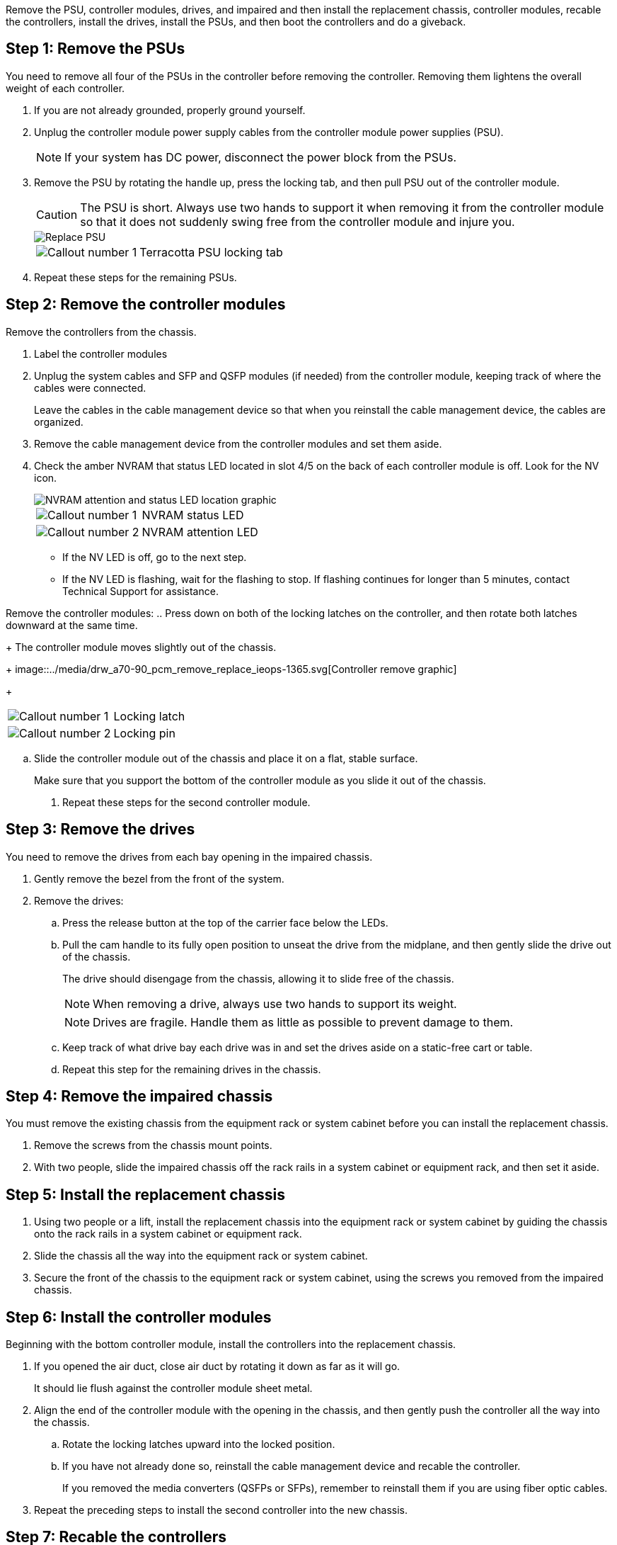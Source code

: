Remove the PSU, controller modules, drives, and impaired and then install the replacement chassis, controller modules, recable the controllers, install the drives, install the PSUs, and then boot the controllers and do a giveback.

== Step 1: Remove the PSUs

You need to remove all four of the PSUs in the controller before removing the controller.  Removing them lightens the overall weight of each controller.

. If you are not already grounded, properly ground yourself.
. Unplug the controller module power supply cables from the controller module power supplies (PSU).

+
NOTE: If your system has DC power, disconnect the power block from the PSUs. 

. Remove the PSU by rotating the handle up, press the locking tab, and then pull PSU out of the controller module.
+
CAUTION: The PSU is short. Always use two hands to support it when removing it from the controller module so that it does not suddenly swing free from the controller module and injure you.
+
image::../media/drw_a70-90_psu_remove_replace_ieops-1368.svg[Replace PSU]

+
[cols="1,4"]
|===
a|image:../media/icon_round_1.png[Callout number 1] 
a|
Terracotta PSU locking tab
|===

. Repeat these steps for the remaining PSUs.  

== Step 2:  Remove the controller modules

Remove the controllers from the chassis.

. Label the controller modules

. Unplug the system cables and SFP and QSFP modules (if needed) from the controller module, keeping track of where the cables were connected.
+
Leave the cables in the cable management device so that when you reinstall the cable management device, the cables are organized.

. Remove the cable management device from the controller modules and set them aside. 

. Check the amber NVRAM that status LED located in slot 4/5 on the back of each controller module is off. Look for the NV icon.
+
image::../media/drw_a1K-70-90_nvram-led_ieops-1463.svg[NVRAM attention and status LED location graphic]
+

[cols="1,4"]

|===
a|
image:../media/icon_round_1.png[Callout number 1] 
a|
NVRAM status LED
a|
image:../media/icon_round_2.png[Callout number 2] 
a|
NVRAM attention LED
|===

* If the NV LED is off, go to the next step.
* If the NV LED is flashing, wait for the flashing to stop. If flashing continues for longer than 5 minutes, contact Technical Support for assistance.

Remove the controller modules:
.. Press down on both of the locking latches on the controller, and then rotate both latches downward at the same time.
+
The controller module moves slightly out of the chassis.
+
image::../media/drw_a70-90_pcm_remove_replace_ieops-1365.svg[Controller remove graphic]
+
[cols="1,4"]
|===
a|
image:../media/icon_round_1.png[Callout number 1] 
a|
Locking latch
a|
image:../media/icon_round_2.png[Callout number 2] 
a|
Locking pin
|===

.. Slide the controller module out of the chassis and place it on a flat, stable surface.
+
Make sure that you support the bottom of the controller module as you slide it out of the chassis.

. Repeat these steps for the second controller module.

== Step 3:  Remove the drives

You need to remove the drives from each bay opening in the impaired chassis.

. Gently remove the bezel from the front of the system.
. Remove the drives:
 .. Press the release button at the top of the carrier face below the LEDs.

 .. Pull the cam handle to its fully open position to unseat the drive from the midplane, and then gently slide the drive out of the chassis.
+
The drive should disengage from the chassis, allowing it to slide free of the chassis.
+
NOTE: When removing a drive, always use two hands to support its weight.
+
NOTE: Drives are fragile. Handle them as little as possible to prevent damage to them.

.. Keep track of what drive bay each drive was in and set the drives aside on a static-free cart or table.

.. Repeat this step for the remaining drives in the chassis.

== Step 4: Remove the impaired chassis 

You must remove the existing chassis from the equipment rack or system cabinet before you can install the replacement chassis.

. Remove the screws from the chassis mount points.
. With two people, slide the impaired chassis off the rack rails in a system cabinet or equipment rack, and then set it aside.

== Step 5: Install the replacement chassis

. Using two people or a lift, install the replacement chassis into the equipment rack or system cabinet by guiding the chassis onto the rack rails in a system cabinet or equipment rack.
. Slide the chassis all the way into the equipment rack or system cabinet.
. Secure the front of the chassis to the equipment rack or system cabinet, using the screws you removed from the impaired chassis.

== Step 6: Install the controller modules

Beginning with the bottom controller module, install the controllers into the replacement chassis.

. If you opened the air duct, close air duct by rotating it down as far as it will go.
+
It should lie flush against the controller module sheet metal.

. Align the end of the controller module with the opening in the chassis, and then gently push the controller all the way into the chassis.

.. Rotate the locking latches upward into the locked position.
.. If you have not already done so, reinstall the cable management device and recable the controller.
+
If you removed the media converters (QSFPs or SFPs), remember to reinstall them if you are using fiber optic cables.

. Repeat the preceding steps to install the second controller into the new chassis.

== Step 7:  Recable the controllers

Once the controller modules are installed, recable the controller modules.

. Reinstall the cable management devise in each controller.

. Reconnect the cables to the respective controller modules.

+
Make sure that the cables are connected referencing the cable labels.  Make sure the you reinsall and QSFP/SFP modules you may have removed.

== Step 8: Install the drives

Reinstall the drives in the corresponding controller slot.


== Step 9: Install the PSU

== Step 10: Boot the controllers and confirm giveback












== Step 3: Replace chassis from within the equipment rack or system cabinet

You must remove the existing chassis from the equipment rack or system cabinet before you can install the replacement chassis.

. Remove the screws from the chassis mount points.
. With two people, slide the old chassis off the rack rails in a system cabinet or equipment rack, and then set it aside.
. Using two people, install the replacement chassis into the equipment rack or system cabinet by guiding the chassis onto the rack rails in a system cabinet or equipment rack.
. Slide the chassis all the way into the equipment rack or system cabinet.
. Secure the front of the chassis to the equipment rack or system cabinet, using the screws you removed from the old chassis.
. Install the drives from the old chassis into the replacement chassis:
.. Align the drive from the old chassis with the same bay opening in the new chassis.
. Gently push the drive into the chassis as far as it will go.
+
The cam handle engages and begins to rotate upward.

.. Firmly push the drive the rest of the way into the chassis, and then lock the cam handle by pushing it up and against the drive carrier.
+
Be sure to close the cam handle slowly so that it aligns correctly with the front of the drive carrier. It clicks when it is secure.

.. Repeat the process for the remaining drives in the system.
. If you have not already done so, install the bezel.

== Step 4: Reinstall the controller modules

Reinstall the controller modules into the chassis and reboot them.

. If you opened the air duct, close air duct by rotating it down as far as it will go.
+
It should lie flush against the controller module sheet metal.

. Align the end of the controller module with the opening in the chassis, and then gently push the controller all the way into the chassis.

.. Rotate the locking latches upward into the locked position.
.. If you have not already done so, reinstall the cable management device and recable the controller.
+
If you removed the media converters (QSFPs or SFPs), remember to reinstall them if you are using fiber optic cables.

. Repeat the preceding steps to install the second controller into the new chassis.

. Plug the power cords into the power supplies.

+
NOTE: If you have DC power supplies, reconnect the power block to the power supplies after the controller module is fully seated in the chassis.

+
The controller module begins to boot as soon as it is installed and power is restored. If it boots to the LOADER prompt, reboot the controller with the `boot_ontap` command. 

.What's next?
After you’ve shutdown your AFF A70 or AFF A90 chassis storage system, you need to 

// link:a70-90/chassis-replace-shutdown.html[shutdown your AFF A70 or AFF A90 storage system].
